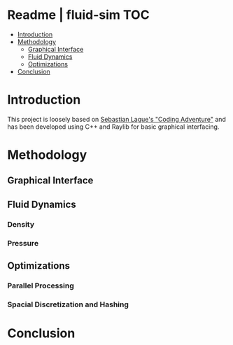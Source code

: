 
* Readme | fluid-sim :TOC:
- [[#introduction][Introduction]]
- [[#methodology][Methodology]]
  - [[#graphical-interface][Graphical Interface]]
  - [[#fluid-dynamics][Fluid Dynamics]]
  - [[#optimizations][Optimizations]]
- [[#conclusion][Conclusion]]

* Introduction
This project is loosely based on [[https://www.youtube.com/watch?v=rSKMYc1CQHE][Sebastian Lague's "Coding Adventure"]] and has been developed using C++ and Raylib for basic graphical interfacing.

* Methodology
** Graphical Interface
** Fluid Dynamics
*** Density
*** Pressure
** Optimizations
*** Parallel Processing
*** Spacial Discretization and Hashing
* Conclusion
